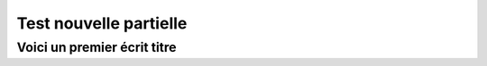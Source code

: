 
***********************
Test nouvelle partielle
***********************

Voici un premier écrit titre
============================